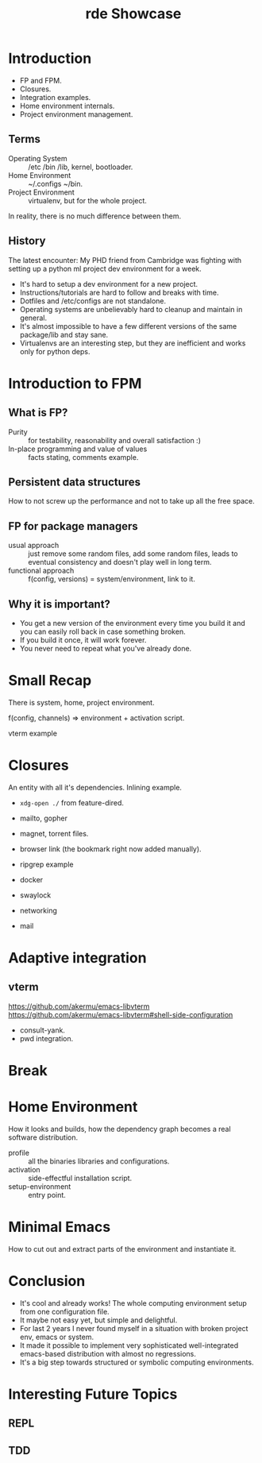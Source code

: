 :PROPERTIES:
:ID:       6a336b4f-6eef-4fc4-ac7f-f4b7fb8605ae
:END:
#+title: rde Showcase

* Introduction
- FP and FPM.
- Closures.
- Integration examples.
- Home environment internals.
- Project environment management.

** Terms
- Operating System :: /etc /bin /lib, kernel, bootloader.
- Home Environment :: ~/.configs ~/bin.
- Project Environment :: virtualenv, but for the whole project.

In reality, there is no much difference between them.

** History
The latest encounter: My PHD friend from Cambridge was fighting with setting up
a python ml project dev environment for a week.

- It's hard to setup a dev environment for a new project.
- Instructions/tutorials are hard to follow and breaks with time.
- Dotfiles and /etc/configs are not standalone.
- Operating systems are unbelievably hard to cleanup and maintain in general.
- It's almost impossible to have a few different versions of the same
  package/lib and stay sane.
- Virtualenvs are an interesting step, but they are inefficient and works only
  for python deps.

* Introduction to FPM
** What is FP?
- Purity :: for testability, reasonability and overall satisfaction :)
- In-place programming and value of values :: facts stating, comments example.
** Persistent data structures
How to not screw up the performance and not to take up all the free space.
** FP for package managers
- usual approach :: just remove some random files, add some random files, leads to eventual consistency and doesn't play well in long term.
- functional approach :: f(config, versions) = system/environment, link to it.

** Why it is important?
- You get a new version of the environment every time you build it and you can easily roll back in case something broken.
- If you build it once, it will work forever.
- You never need to repeat what you've already done.

* Small Recap
There is system, home, project environment.

f(config, channels) => environment + activation script.

vterm example

* Closures
An entity with all it's dependencies. Inlining example.
+ ~xdg-open ./~ from feature-dired.
+ mailto, gopher
+ magnet, torrent files.
+ browser link (the bookmark right now added manually).

+ ripgrep example
+ docker
+ swaylock
+ networking
+ mail

* Adaptive integration
** vterm
https://github.com/akermu/emacs-libvterm
https://github.com/akermu/emacs-libvterm#shell-side-configuration
- consult-yank.
- pwd integration.

* Break

* Home Environment
How it looks and builds, how the dependency graph becomes a real software
distribution.
- profile :: all the binaries libraries and configurations.
- activation :: side-effectful installation script.
- setup-environment :: entry point.

* Minimal Emacs
How to cut out and extract parts of the environment and instantiate it.

* Conclusion
- It's cool and already works!  The whole computing environment setup from one
  configuration file.
- It maybe not easy yet, but simple and delightful.
- For last 2 years I never found myself in a situation with broken project env,
  emacs or system.
- It made it possible to implement very sophisticated well-integrated
  emacs-based distribution with almost no regressions.
- It's a big step towards structured or symbolic computing environments.


* Interesting Future Topics
** REPL
** TDD
